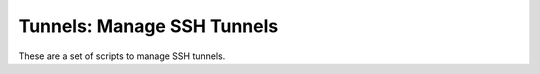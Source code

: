 ===========================
Tunnels: Manage SSH Tunnels
===========================

These are a set of scripts to manage SSH tunnels.

